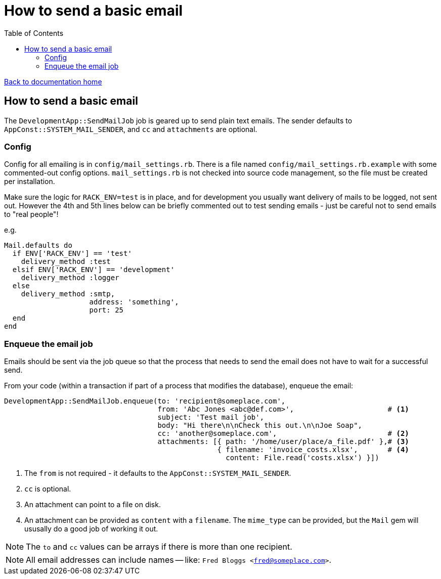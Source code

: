 = How to send a basic email
:toc:

link:/developer_documentation/start.adoc[Back to documentation home]

== How to send a basic email

The `DevelopmentApp::SendMailJob` job is geared up to send plain text emails. The sender defaults to `AppConst::SYSTEM_MAIL_SENDER`, and `cc` and `attachments` are optional.

=== Config

Config for all emailing is in `config/mail_settings.rb`. There is a file named `config/mail_settings.rb.example` with some commented-out config options. `mail_settings.rb` is not checked into source code management, so the file must be created per installation.

Make sure the logic for `RACK_ENV=test` is in place, and for development you usually want delivery of mails to be logged, not sent out. However the 4th and 5th lines below can be briefly commented out to test sending emails - just be careful not to send emails to "real people"!

e.g.
[source,ruby,lines]
----
Mail.defaults do
  if ENV['RACK_ENV'] == 'test'
    delivery_method :test
  elsif ENV['RACK_ENV'] == 'development'
    delivery_method :logger
  else
    delivery_method :smtp,
                    address: 'something',
                    port: 25
  end
end
----

=== Enqueue the email job

Emails should be sent via the job queue so that the process that needs to send the email does not have to wait for a successful send.

From your code (within a transaction if part of a process that modifies the database), enqueue the email:
[source,ruby]
----
DevelopmentApp::SendMailJob.enqueue(to: 'recipient@someplace.com',
                                    from: 'Abc Jones <abc@def.com>',                      # <1>
                                    subject: 'Test mail job',
                                    body: "Hi there\n\nCheck this out.\n\nJoe Soap",
                                    cc: 'another@someplace.com',                          # <2>
                                    attachments: [{ path: '/home/user/place/a_file.pdf' },# <3>
                                                  { filename: 'invoice_costs.xlsx',       # <4>
                                                    content: File.read('costs.xlsx') }])
----
<1> The `from` is not required - it defaults to the `AppConst::SYSTEM_MAIL_SENDER`.
<2> `cc` is optional.
<3> An attachment can point to a file on disk.
<4> An attachment can be provided as `content` with a `filename`. The `mime_type` can be provided, but the `Mail` gem will ususally do a good job of working it out.

NOTE: The `to` and `cc` values can be arrays if there is more than one recipient.

NOTE: All email addresses can include names -- like: `Fred Bloggs <fred@someplace.com>`.
